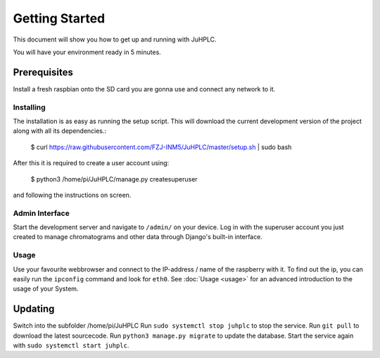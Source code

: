Getting Started
===============

This document will show you how to get up and running with JuHPLC.

You will have your environment ready in 5 minutes.

Prerequisites
---------------

Install a fresh raspbian onto the SD card you are gonna use and connect any network to it.

Installing
~~~~~~~~~~~~~~~~~~~

The installation is as easy as running the setup script. This will download the current development version of the project along with all its dependencies.:

    $ curl https://raw.githubusercontent.com/FZJ-INM5/JuHPLC/master/setup.sh | sudo bash

After this it is required to create a user account using:

    $ python3 /home/pi/JuHPLC/manage.py createsuperuser

and following the instructions on screen.

Admin Interface
~~~~~~~~~~~~~~~
Start the development server and navigate to ``/admin/`` on your device.
Log in with the superuser account you just created to manage chromatograms
and other data through Django's built-in interface.

Usage
~~~~~
Use your favourite webbrowser and connect to the IP-address / name of the raspberry with it.
To find out the ip, you can easily run the ``ipconfig`` command and look for ``eth0``.
See :doc:`Usage <usage>` for an advanced introduction to the usage of your System.

Updating
--------
Switch into the subfolder /home/pi/JuHPLC
Run ``sudo systemctl stop juhplc`` to stop the service.
Run ``git pull`` to download the latest sourcecode.
Run ``python3 manage.py migrate`` to update the database.
Start the service again with ``sudo systemctl start juhplc``.
